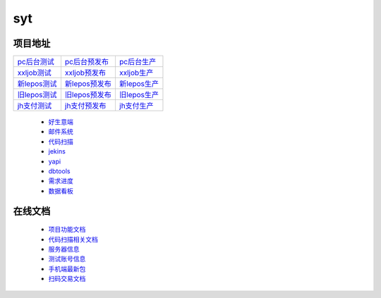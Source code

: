 syt
====

项目地址
----------

+-------------------+-------------------+-----------------+
|`pc后台测试`_      |`pc后台预发布`_    |`pc后台生产`_    |
+-------------------+-------------------+-----------------+ 
|`xxljob测试`_      |`xxljob预发布`_    |`xxljob生产`_    |
+-------------------+-------------------+-----------------+
|`新lepos测试`_     |`新lepos预发布`_   |`新lepos生产`_   |
+-------------------+-------------------+-----------------+
|`旧lepos测试`_     |`旧lepos预发布`_   |`旧lepos生产`_   |
+-------------------+-------------------+-----------------+
|`jh支付测试`_      |`jh支付预发布`_    |`jh支付生产`_    |
+-------------------+-------------------+-----------------+

 * `好生意端 <http://t-h5.lepass.cn/hsy-ui/index.html#/login>`_
 * `邮件系统 <https://webmail.yeahka.com/coremail/>`_
 * `代码扫描 <http://sonar.lepass.cn/projects>`_
 * `jekins <http://jk-saas.leshuatrade.com/login>`_
 * `yapi <http://yapi.lepass.cn/login>`_
 * `dbtools <http://dbtools.lepass.cn/login/>`_
 * `需求进度 <https://docs.qq.com/sheet/DWm1yemRQdGlYQmhs?tab=w6c6fn>`_
 * `数据看板 <https://syt-databoard.leshuazf.com/>`_

.. _pc后台测试: http://t-h5.lepass.cn/wap/syt-saaszs-system/#/login
.. _pc后台预发布: http://p-h5.lepass.cn/wap/syt-saaszs-system/#/login
.. _pc后台生产: https://lssyt.leshuazf.com/
.. _xxljob测试: http://10.8.17.34:8080/xxl-job-admin/toLogin
.. _xxljob预发布: http://inner-ops-job.leshuatrade.com/xxl-job-admin/toLogin
.. _xxljob生产: http://inner-ops-job.leshuatrade.com/xxl-job-admin/toLogin
.. _新lepos测试: http://t-baseweb.lepass.cn/lsuser_center/login.do?method=login#
.. _新lepos预发布: http://p-baseweb.lepass.cn/lsuser_center/login.do?method=login#
.. _新lepos生产: https://om.leshuazf.com/lsuser_center/
.. _旧lepos测试: http://t-baseweb.lepass.cn/posadmin
.. _旧lepos预发布: http://p-baseweb.lepass.cn/posadmin
.. _旧lepos生产: https://om.leshuazf.com/posadmin/
.. _jh支付测试: http://t-saas-combine.lepass.cn/jh_new/#/login
.. _jh支付预发布: http://p-saas-combine.lepass.cn/jh_new/#/login
.. _jh支付生产: https://jh.leshuazf.com/#/login

在线文档
---------
	 
 * `项目功能文档 <https://docs.qq.com/sheet/DTENxaXdIcmxteENF?tab=l5oxnq>`_
 * `代码扫描相关文档 <https://docs.qq.com/doc/DZHhEeEZTRWdRWm5U?pub=1&dver=2.1.0>`_
 * `服务器信息 <https://docs.qq.com/sheet/DTEhGemhOQXB2YnNJ?tab=BB08J2>`_
 * `测试账号信息 <https://docs.qq.com/doc/DTGVYVnRNQ1N1dWxk>`_
 * `手机端最新包 <https://docs.qq.com/sheet/DTG9FV0RtTWFDYkl6?tab=BB08J2>`_
 * `扫码交易文档 <https://docs.qq.com/doc/DZXBYZndxcnNrV2pz>`_